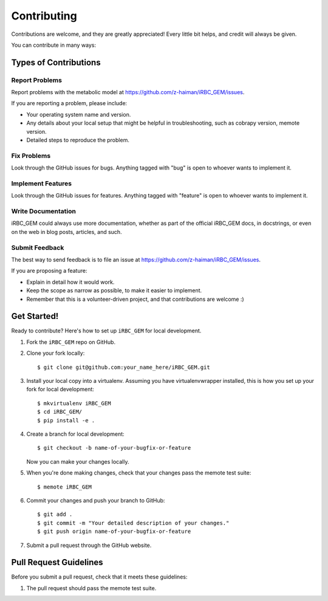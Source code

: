 .. highlight:: shell

============
Contributing
============

Contributions are welcome, and they are greatly appreciated! Every
little bit helps, and credit will always be given.

You can contribute in many ways:

Types of Contributions
----------------------

Report Problems
~~~~~~~~~~~~~~~

Report problems with the metabolic model at https://github.com/z-haiman/iRBC_GEM/issues.

If you are reporting a problem, please include:

* Your operating system name and version.
* Any details about your local setup that might be helpful in troubleshooting, such as cobrapy version, memote version.
* Detailed steps to reproduce the problem.

Fix Problems
~~~~~~~~~~~~

Look through the GitHub issues for bugs. Anything tagged with "bug"
is open to whoever wants to implement it.

Implement Features
~~~~~~~~~~~~~~~~~~

Look through the GitHub issues for features. Anything tagged with "feature"
is open to whoever wants to implement it.

Write Documentation
~~~~~~~~~~~~~~~~~~~

iRBC_GEM could always use more documentation, whether as part of the
official iRBC_GEM docs, in docstrings, or even on the web in blog posts,
articles, and such.

Submit Feedback
~~~~~~~~~~~~~~~

The best way to send feedback is to file an issue at https://github.com/z-haiman/iRBC_GEM/issues.

If you are proposing a feature:

* Explain in detail how it would work.
* Keep the scope as narrow as possible, to make it easier to implement.
* Remember that this is a volunteer-driven project, and that contributions
  are welcome :)

Get Started!
------------

Ready to contribute? Here's how to set up ``iRBC_GEM`` for local development.

1. Fork the ``iRBC_GEM`` repo on GitHub.
2. Clone your fork locally::

    $ git clone git@github.com:your_name_here/iRBC_GEM.git

3. Install your local copy into a virtualenv. Assuming you have virtualenvwrapper installed, this is how you set up your fork for local development::

    $ mkvirtualenv iRBC_GEM
    $ cd iRBC_GEM/
    $ pip install -e .

4. Create a branch for local development::

    $ git checkout -b name-of-your-bugfix-or-feature

   Now you can make your changes locally.

5. When you're done making changes, check that your changes pass the memote test suite::

    $ memote iRBC_GEM

6. Commit your changes and push your branch to GitHub::

    $ git add .
    $ git commit -m "Your detailed description of your changes."
    $ git push origin name-of-your-bugfix-or-feature

7. Submit a pull request through the GitHub website.

Pull Request Guidelines
-----------------------

Before you submit a pull request, check that it meets these guidelines:

1. The pull request should pass the memote test suite.
